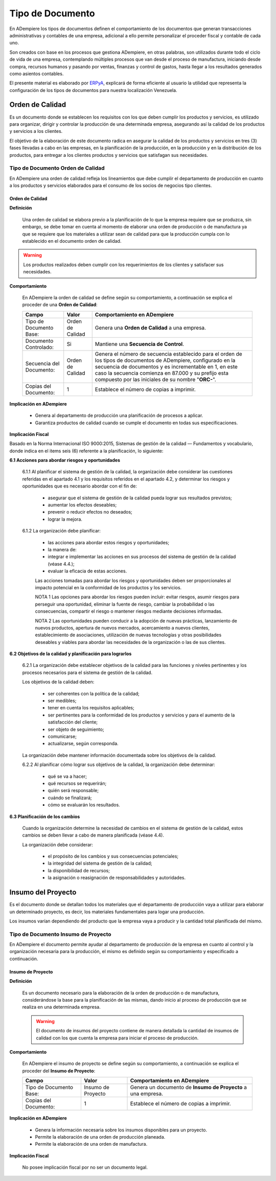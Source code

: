 .. _ERPyA: http://erpya.com

.. |Orden de Calidad| image:: resources/certificado.png
.. |Insumo del Proyecto| image:: resources/insumo.jpeg
.. |Orden de Producción Planeada| image:: resources/nuevo1.png
.. |Orden de Manufactura| image:: resources/nuevo1.png
.. |Producción| image:: resources/produccion.jpg
.. |Inventario| image:: resources/inventario.png
.. |Orden de Distribución| image:: resources/certificado.png
.. |Movimiento de Material| image:: resources/movimientointerno.png
.. |Orden de Venta| image:: resources/orden.png
.. |Cuentas por Cobrar| image:: resources/cuentas.png
.. |Nota de Crédito de Cuentas por Cobrar| image:: resources/nota.png
.. |Cobros| image:: resources/cobro.jpg
.. |Ventas| image:: resources/venta.png
.. |Requisición| image:: resources/requisiciones.jpeg
.. |Orden de Compra| image:: resources/orden.png
.. |Cuentas por Pagar| image:: resources/cuentas.png
.. |Nota de Crédito de Cuentas por Pagar| image:: resources/nota.png
.. |Comisión de Ventas| image:: resources/comision.png
.. |Selección de Pago de Cuentas por Pagar| image:: resources/seleccion.jpg
.. |Pagos| image:: resources/pago.png
.. |Asignación de Pagos| image:: resources/asignacion.png
.. |Compras| image:: resources/compra.jpg
.. |Asignar OC| image:: resources/seleccion.jpg
.. |Extracto Bancario| image:: resources/extracto.jpeg
.. |Nómina| image:: resources/nomina.png
.. |Selección de Pago Nómina| image:: resources/seleccion.jpg
.. |Orden de Mantenimiento| image:: resources/mantenimiento.jpeg
.. |Depreciación de Activos| image:: resources/depreciacion.jpeg
.. |Adición de Activos| image:: resources/adicion.jpeg
.. |Venta de Activos| image:: resources/activos.jpeg
.. |Nota de Contabilidad| image:: resources/nota.png
.. |Calendario1| image:: resources/calendario.png
.. |Calendario2| image:: resources/calendario2.png
.. |Calendario3| image:: resources/calendario3.png


.. _documento/tipo-documento:

**Tipo de Documento**
=====================

En ADempiere los tipos de documentos definen el comportamiento de los documentos que generan transacciones administrativas y contables de una empresa, adicional a ello permite personalizar el proceder fiscal y contable de cada uno.

Son creados con base en los procesos que gestiona ADempiere, en otras palabras, son utilizados durante todo el ciclo de vida de una empresa, contemplando múltiples procesos que van desde el proceso de manufactura, iniciando desde compra, recursos humanos y pasando por ventas, finanzas y control de gastos, hasta llegar a los resultados generados como asientos contables.

El presente material es elaborado por `ERPyA`_, explicará de forma eficiente al usuario la utilidad que representa la configuración de los tipos de documentos para nuestra localización Venezuela.

**Orden de Calidad** |Orden de Calidad|
---------------------------------------

Es un documento donde se establecen los requisitos con los que deben cumplir los productos y servicios, es utilizado para organizar, dirigir y controlar la producción de una determinada empresa, asegurando así la calidad de los productos y servicios a los clientes.

El objetivo de la elaboración de este documento radica en asegurar la calidad de los productos y servicios en tres (3) fases llevadas a cabo en las empresas, en la planificación de la producción, en la producción y en la distribución de los productos, para entregar a los clientes productos y servicios que satisfagan sus necesidades.

**Tipo de Documento Orden de Calidad**
**************************************

En ADempiere una orden de calidad refleja los lineamientos que debe cumplir el departamento de producción en cuanto a los productos y servicios elaborados para el consumo de los socios de negocios tipo clientes.

**Orden de Calidad**
~~~~~~~~~~~~~~~~~~~~

**Definición**

    Una orden de calidad se elabora previo a la planificación de lo que la empresa requiere que se produzca, sin embargo, se debe tomar en cuenta al momento de elaborar una orden de producción o de manufactura ya que se requiere que los materiales a utilizar sean de calidad para que la producción cumpla con lo establecido en el documento orden de calidad.

.. warning::

    Los productos realizados deben cumplir con los requerimientos de los clientes y satisfacer sus necesidades.

**Comportamiento**

    En ADempiere la orden de calidad se define según su comportamiento, a continuación se explica el proceder de una **Orden de Calidad**:

    +------------------------+-----------------+--------------------------------------------------+
    |         **Campo**      |    **Valor**    | **Comportamiento en ADempiere**                  |
    +========================+=================+==================================================+
    | Tipo de Documento Base:|Orden de Calidad | Genera una **Orden de Calidad** a una empresa.   |
    +------------------------+-----------------+--------------------------------------------------+
    | Documento Controlado:  |Si               | Mantiene una **Secuencia de Control**.           |
    +------------------------+-----------------+--------------------------------------------------+
    |Secuencia del Documento:|Orden de Calidad |Genera el número de secuencia establecido para el |
    |                        |                 |orden de los tipos de documentos de ADempiere,    |
    |                        |                 |configurado en la secuencia de documentos y es    |
    |                        |                 |incrementable en 1, en este caso la secuencia     |
    |                        |                 |comienza en 87.000 y su prefijo esta compuesto por|
    |                        |                 |las iniciales de su nombre "**ORC-**".            |
    +------------------------+-----------------+--------------------------------------------------+
    | Copias del Documento:  |1                | Establece el número de copias a imprimir.        |
    +------------------------+-----------------+--------------------------------------------------+

**Implicación en ADempiere**

    - Genera al departamento de producción una planificación de procesos a aplicar.
    - Garantiza productos de calidad cuando se cumple el documento en todas sus especificaciones.

**Implicación Fiscal**

Basado en la Norma Internacional ISO 9000:2015, Sistemas de gestión de la calidad — Fundamentos y vocabulario, donde indica en el items seis (6) referente a la planificación, lo siguiente:

**6.1 Acciones para abordar riesgos y oportunidades**

    6.1.1 Al planificar el sistema de gestión de la calidad, la organización debe considerar las cuestiones referidas en el apartado 4.1 y los requisitos referidos en el apartado 4.2, y determinar los riesgos y oportunidades que es necesario abordar con el fin de:

        - asegurar que el sistema de gestión de la calidad pueda lograr sus resultados previstos;
        - aumentar los efectos deseables;
        - prevenir o reducir efectos no deseados;
        - lograr la mejora.

    6.1.2 La organización debe planificar:

        - las acciones para abordar estos riesgos y oportunidades;
        - la manera de:
        - integrar e implementar las acciones en sus procesos del sistema de gestión de la calidad (véase 4.4.);
        - evaluar la eficacia de estas acciones.

        Las acciones tomadas para abordar los riesgos y oportunidades deben ser proporcionales al impacto potencial en la conformidad de los productos y los servicios.

        NOTA 1 Las opciones para abordar los riesgos pueden incluir: evitar riesgos, asumir riesgos para perseguir una oportunidad, eliminar la fuente de riesgo, cambiar la probabilidad o las consecuencias, compartir el riesgo o mantener riesgos mediante decisiones informadas.

        NOTA 2 Las oportunidades pueden conducir a la adopción de nuevas prácticas, lanzamiento de nuevos productos, apertura de nuevos mercados, acercamiento a nuevos clientes, establecimiento de asociaciones, utilización de nuevas tecnologías y otras posibilidades deseables y viables para abordar las necesidades de la organización o las de sus clientes.

**6.2 Objetivos de la calidad y planificación para lograrlos**

    6.2.1 La organización debe establecer objetivos de la calidad para las funciones y niveles pertinentes y los procesos necesarios para el sistema de gestión de la calidad.

    Los objetivos de la calidad deben:

        - ser coherentes con la política de la calidad;
        - ser medibles;
        - tener en cuenta los requisitos aplicables;
        - ser pertinentes para la conformidad de los productos y servicios y para el aumento de la satisfacción del cliente;
        - ser objeto de seguimiento;
        - comunicarse;
        - actualizarse, según corresponda.

    La organización debe mantener información documentada sobre los objetivos de la calidad.

    6.2.2 Al planificar cómo lograr sus objetivos de la calidad, la organización debe determinar:

        - qué se va a hacer;
        - qué recursos se requerirán;
        - quién será responsable;
        - cuándo se finalizará;
        - cómo se evaluarán los resultados.

**6.3 Planificación de los cambios**

    Cuando la organización determine la necesidad de cambios en el sistema de gestión de la calidad, estos cambios se deben llevar a cabo de manera planificada (véase 4.4).

    La organización debe considerar:

        - el propósito de los cambios y sus consecuencias potenciales;
        - la integridad del sistema de gestión de la calidad;
        - la disponibilidad de recursos;
        - la asignación o reasignación de responsabilidades y autoridades.

**Insumo del Proyecto** |Insumo del Proyecto| 
---------------------------------------------

Es el documento donde se detallan todos los materiales que el departamento de producción vaya a utilizar para elaborar un determinado proyecto, es decir, los materiales fundamentales para logar una producción.

Los insumos varían dependiendo del producto que la empresa vaya a producir y la cantidad total planificada del mismo.

**Tipo de Documento Insumo de Proyecto**
****************************************

En ADempiere el documento permite ayudar al departamento de producción de la empresa en cuanto al control y la organización necesaria para la producción, el mismo es definido según su comportamiento y especificado a continuación.

**Insumo de Proyecto**
~~~~~~~~~~~~~~~~~~~~~~

**Definición**

    Es un documento necesario para la elaboración de la orden de producción o de manufactura, considerándose la base para la planificación de las mismas, dando inicio al proceso de producción que se realiza en una determinada empresa.

    .. warning:: 

        El documento de insumos del proyecto contiene de manera detallada la cantidad de insumos de calidad con los que cuenta la empresa para iniciar el proceso de producción. 

**Comportamiento**

    En ADempiere el insumo de proyecto se define según su comportamiento, a continuación se explica el proceder del **Insumo de Proyecto**:

    +------------------------+------------------+--------------------------------------------------+
    |         **Campo**      |     **Valor**    | **Comportamiento en ADempiere**                  |
    +========================+==================+==================================================+
    | Tipo de Documento Base:|Insumo de Proyecto|Genera un documento de **Insumo de Proyecto** a   |
    |                        |                  |una empresa.                                      |
    +------------------------+------------------+--------------------------------------------------+
    | Copias del Documento:  |1                 | Establece el número de copias a imprimir.        |
    +------------------------+------------------+--------------------------------------------------+

**Implicación en ADempiere**

    - Genera la información necesaria sobre los insumos disponibles para un proyecto.
    - Permite la elaboración de una orden de producción planeada.
    - Permite la elaboración de una orden de manufactura.

**Implicación Fiscal**

    No posee implicación fiscal por no ser un documento legal.